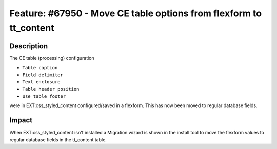 ===================================================================
Feature: #67950 - Move CE table options from flexform to tt_content
===================================================================

Description
===========

The CE table (processing) configuration

* ``Table caption``
* ``Field delimiter``
* ``Text enclosure``
* ``Table header position``
* ``Use table footer``

were in EXT:css_styled_content configured/saved in a flexform. This has now been moved to regular database fields.


Impact
======

When EXT:css_styled_content isn't installed a Migration wizard is shown in the install tool to move the flexform values
to regular database fields in the tt_content table.

